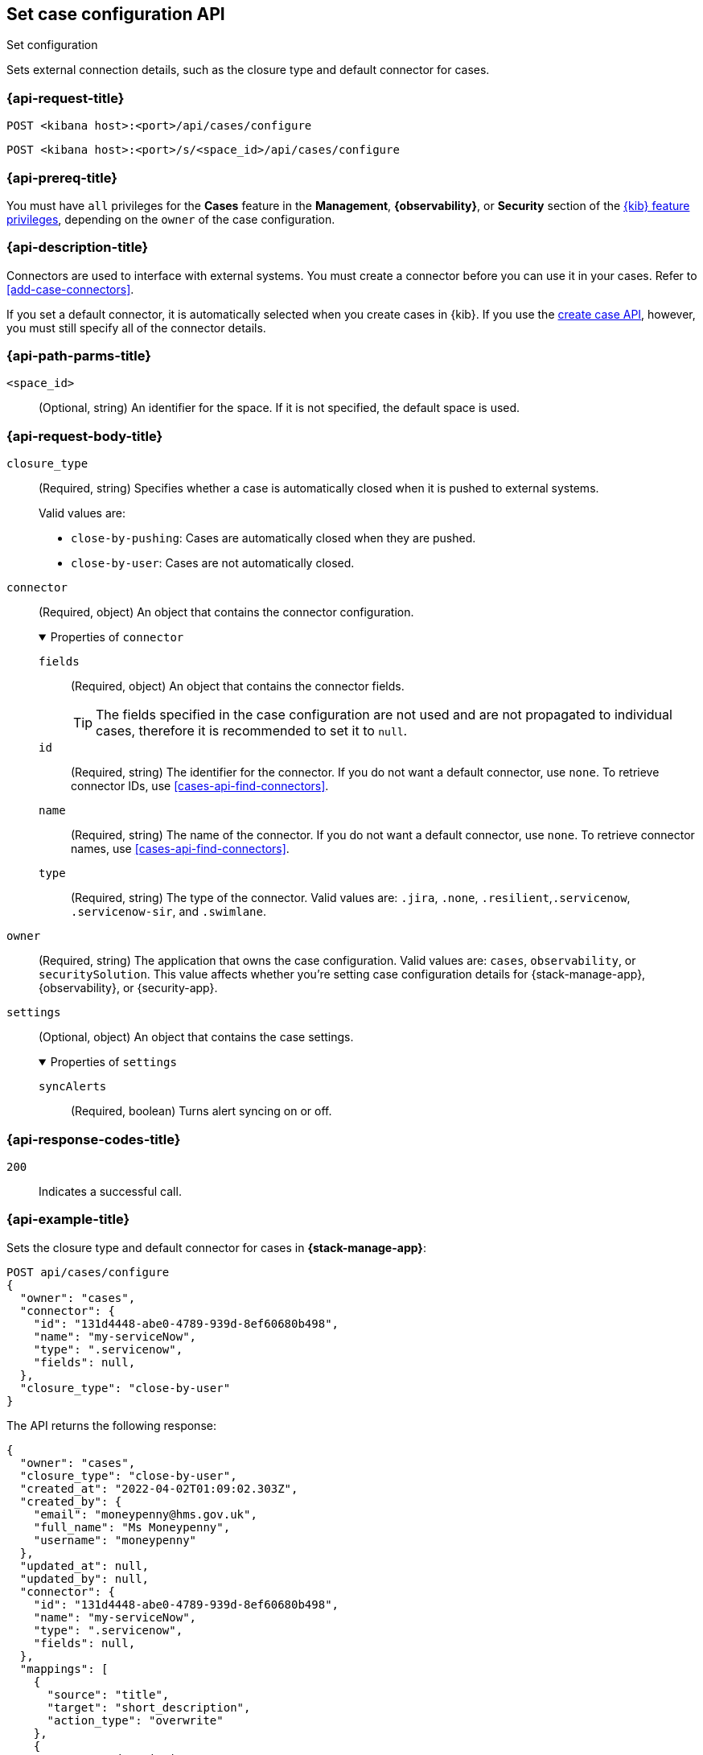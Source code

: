[[cases-api-set-configuration]]
== Set case configuration API
++++
<titleabbrev>Set configuration</titleabbrev>
++++

Sets external connection details, such as the closure type and
default connector for cases.

=== {api-request-title}

`POST <kibana host>:<port>/api/cases/configure`

`POST <kibana host>:<port>/s/<space_id>/api/cases/configure`

=== {api-prereq-title}

You must have `all` privileges for the *Cases* feature in the *Management*,
*{observability}*, or *Security* section of the
<<kibana-feature-privileges,{kib} feature privileges>>, depending on the
`owner` of the case configuration.

=== {api-description-title}

Connectors are used to interface with external systems. You must create a
connector before you can use it in your cases. Refer to <<add-case-connectors>>.

If you set a default connector, it is automatically selected when you create
cases in {kib}. If you use the <<cases-api-create,create case API>>, however,
you must still specify all of the connector details.

=== {api-path-parms-title}

`<space_id>`::
(Optional, string) An identifier for the space. If it is not specified, the
default space is used.

=== {api-request-body-title}

`closure_type`::
(Required, string) Specifies whether a case is automatically closed when it is
pushed to external systems.
+
--
Valid values are:

* `close-by-pushing`: Cases are automatically closed when they are pushed.
* `close-by-user`: Cases are not automatically closed.
--

`connector`::
(Required, object) An object that contains the connector configuration.
+
.Properties of `connector`
[%collapsible%open]
====
`fields`::
(Required, object) An object that contains the connector fields.
+
--
TIP: The fields specified in the case configuration are not used and are not
propagated to individual cases, therefore it is recommended to set it to `null`.
--

`id`::
(Required, string) The identifier for the connector. If you do not want a
default connector, use `none`. To retrieve connector IDs, use
<<cases-api-find-connectors>>.

`name`::
(Required, string) The name of the connector. If you do not want a default
connector, use `none`. To retrieve connector names, use
<<cases-api-find-connectors>>.

`type`::
(Required, string) The type of the connector. Valid values are: `.jira`, `.none`,
`.resilient`,`.servicenow`, `.servicenow-sir`, and `.swimlane`.
====

`owner`::
(Required, string) The application that owns the case configuration. Valid
values are: `cases`, `observability`, or `securitySolution`. This value affects
whether you're setting case configuration details for {stack-manage-app},
{observability}, or {security-app}.

`settings`::
(Optional, object)
An object that contains the case settings.
+
.Properties of `settings`
[%collapsible%open]
====
`syncAlerts`:: 
(Required, boolean) Turns alert syncing on or off.
====

=== {api-response-codes-title}

`200`::
   Indicates a successful call.

=== {api-example-title}

Sets the closure type and default connector for cases in **{stack-manage-app}**:

[source,sh]
--------------------------------------------------
POST api/cases/configure
{
  "owner": "cases",
  "connector": {
    "id": "131d4448-abe0-4789-939d-8ef60680b498",
    "name": "my-serviceNow",
    "type": ".servicenow",
    "fields": null,
  },
  "closure_type": "close-by-user"
}
--------------------------------------------------

The API returns the following response:

[source,json]
--------------------------------------------------
{
  "owner": "cases",
  "closure_type": "close-by-user",
  "created_at": "2022-04-02T01:09:02.303Z",
  "created_by": {
    "email": "moneypenny@hms.gov.uk",
    "full_name": "Ms Moneypenny",
    "username": "moneypenny"
  },
  "updated_at": null,
  "updated_by": null,
  "connector": {
    "id": "131d4448-abe0-4789-939d-8ef60680b498",
    "name": "my-serviceNow",
    "type": ".servicenow",
    "fields": null,
  },
  "mappings": [
    {
      "source": "title", 
      "target": "short_description",
      "action_type": "overwrite"
    },
    {
      "source":"description",
      "target":"description",
      "action_type":"overwrite"
    },
    {
      "source":"comments",
      "target":"work_notes",
      "action_type":"append"
    }
  ],
  "version": "WzE3NywxXQ==",
  "error": null,
  "id": "7349772f-421a-4de3-b8bb-2d9b22ccee30",
}
--------------------------------------------------
